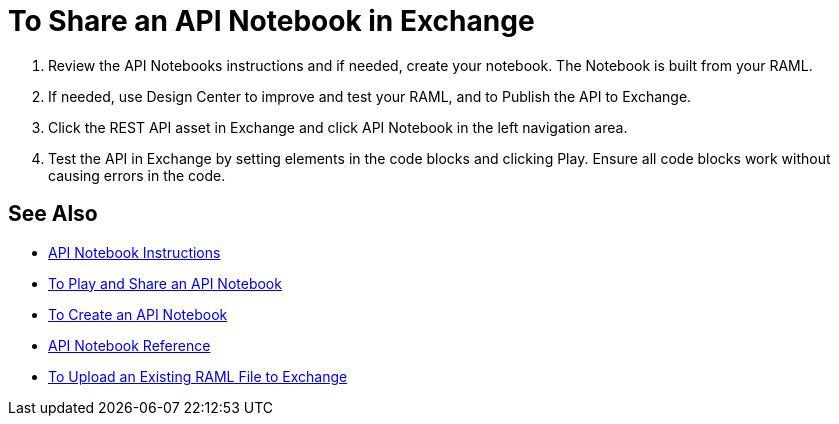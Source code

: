 = To Share an API Notebook in Exchange

. Review the API Notebooks instructions and if needed, create your notebook. The Notebook is built from your RAML.
. If needed, use Design Center to improve and test your RAML, and to Publish the API to Exchange.
. Click the REST API asset in Exchange and click API Notebook in the left navigation area.
. Test the API in Exchange by setting elements in the code blocks and clicking Play. Ensure all code blocks 
work without causing errors in the code.

== See Also

* https://api-notebook.anypoint.mulesoft.com/[API Notebook Instructions]
* link:/api-manager/play-share-api-notebook-task[To Play and Share an API Notebook]
* link:/api-manager/tutorial-create-an-api-notebook[To Create an API Notebook]
* https://docs.mulesoft.com/api-manager/creating-an-api-notebook[API Notebook Reference]
* https://docs.mulesoft.com/design-center/v/1.0/upload-raml-task[To Upload an Existing RAML File to Exchange]
